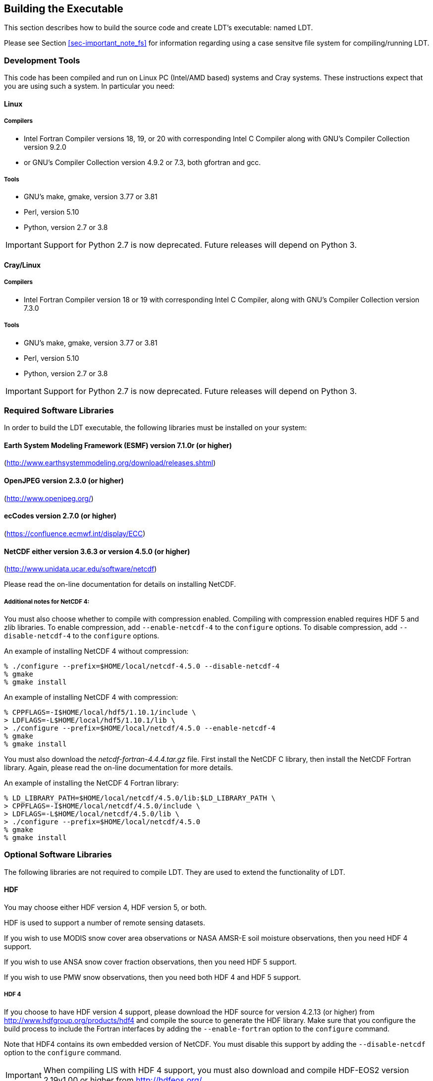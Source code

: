
[[sec-build]]
== Building the Executable

This section describes how to build the source code and create LDT's executable: named LDT.

Please see Section <<sec-important_note_fs>> for information regarding using a case sensitve file system for compiling/running LDT.

=== Development Tools

This code has been compiled and run on
Linux PC (Intel/AMD based) systems
//IBM AIX systems,
//and SGI Altix systems.
and Cray systems.
These instructions expect that you are using such a system.  In particular you need:

==== Linux

===== Compilers

* Intel Fortran Compiler versions 18, 19, or 20 with corresponding Intel C Compiler along with GNU's Compiler Collection version 9.2.0
* or GNU's Compiler Collection version 4.9.2 or 7.3, both gfortran and gcc.

===== Tools

* GNU's make, gmake, version 3.77 or 3.81
* Perl, version 5.10
* Python, version 2.7 or 3.8

IMPORTANT: Support for Python 2.7 is now deprecated.  Future releases will depend on Python 3.

//
//      *** or Absoft's Pro Fortran Software Developement Kit, version 10.0
//            with GNU's C and C++ compilers, gcc and g++, version 3.3.3
//
//      *** or Lahey/Fujitsu's Fortran 95 Compiler, release L6.00c
//            with GNU's C and C++ compilers, gcc and g++, version 3.3.3
//

==== Cray/Linux

===== Compilers

* Intel Fortran Compiler version 18 or 19 with corresponding Intel C Compiler, along with GNU's Compiler Collection version 7.3.0

===== Tools

* GNU's make, gmake, version 3.77 or 3.81
* Perl, version 5.10
* Python, version 2.7 or 3.8

IMPORTANT: Support for Python 2.7 is now deprecated.  Future releases will depend on Python 3.

//
//   * IBM
//      ** XL Fortran version 10.1.0.6
//      ** GNU's make, gmake, version 3.77
//
//   * SGI Altix
//      ** Intel Fortran Compiler version 12
//      ** GNU's make, gmake, version 3.77

[[ssec-requiredlibs]]
=== Required Software Libraries

In order to build the LDT executable, the following libraries must be installed on your system:

==== Earth System Modeling Framework (ESMF) version 7.1.0r (or higher)

(http://www.earthsystemmodeling.org/download/releases.shtml)

//
//         Please read the ESMF User's Guide for details on installing
//         ESMF with MPI support and without MPI support (``mpiuni'').
//

//==== JasPer version 2.0.14 (or higher)
//
//(http://www.ece.uvic.ca/{tilde}frodo/jasper/)
//
//Note that when running the `configure` command you must include the `--enable-shared` option.

==== OpenJPEG version 2.3.0 (or higher)

(http://www.openjpeg.org/)

==== ecCodes version 2.7.0 (or higher)

(https://confluence.ecmwf.int/display/ECC)

==== NetCDF either version 3.6.3 or version 4.5.0 (or higher)

(http://www.unidata.ucar.edu/software/netcdf)

Please read the on-line documentation for details on installing NetCDF.

===== Additional notes for NetCDF 4:

You must also choose whether to compile with compression enabled.  Compiling with compression enabled requires HDF 5 and zlib libraries.  To enable compression, add `--enable-netcdf-4` to the `configure` options.  To disable compression, add `--disable-netcdf-4` to the `configure` options.

An example of installing NetCDF 4 without compression:

....
% ./configure --prefix=$HOME/local/netcdf-4.5.0 --disable-netcdf-4
% gmake
% gmake install
....

An example of installing NetCDF 4 with compression:

....
% CPPFLAGS=-I$HOME/local/hdf5/1.10.1/include \
> LDFLAGS=-L$HOME/local/hdf5/1.10.1/lib \
> ./configure --prefix=$HOME/local/netcdf/4.5.0 --enable-netcdf-4
% gmake
% gmake install
....

You must also download the _netcdf-fortran-4.4.4.tar.gz_ file.  First install the NetCDF C library, then install the NetCDF Fortran library.  Again, please read the on-line documentation for more details.

An example of installing the NetCDF 4 Fortran library:

....
% LD_LIBRARY_PATH=$HOME/local/netcdf/4.5.0/lib:$LD_LIBRARY_PATH \
> CPPFLAGS=-I$HOME/local/netcdf/4.5.0/include \
> LDFLAGS=-L$HOME/local/netcdf/4.5.0/lib \
> ./configure --prefix=$HOME/local/netcdf/4.5.0
% gmake
% gmake install
....

=== Optional Software Libraries

The following libraries are not required to compile LDT.  They are used to extend the functionality of LDT.

// ==== Message Passing Interface (MPI)
//
// If you wish to run LIS with multiple processes (i.e., in parallel), then you must install an MPI library package.
//
// * vendor supplied (e.g., Intel MPI)
// // * MPICH version 1.2.7p1 (http://www-unix.mcs.anl.gov/mpi/mpich1/)
// * Open MPI (http://www.open-mpi.org/)
//
// Note that LIS does not support OpenMP style parallelization.  There is some experimental support within LIS, but you should not enable it.

==== HDF

You may choose either HDF version 4, HDF version 5, or both.

HDF is used to support a number of remote sensing datasets.

If you wish to use MODIS snow cover area observations or NASA AMSR-E soil moisture observations, then you need HDF 4 support.

If you wish to use ANSA snow cover fraction observations, then you need HDF 5 support.

If you wish to use PMW snow observations, then you need both HDF 4 and HDF 5 support.

===== HDF 4

If you choose to have HDF version 4 support, please download the HDF source for version 4.2.13 (or higher) from http://www.hdfgroup.org/products/hdf4 and compile the source to generate the HDF library.  Make sure that you configure the build process to include the Fortran interfaces by adding the `--enable-fortran` option to the `configure` command.

Note that HDF4 contains its own embedded version of NetCDF.  You must disable this support by adding the `--disable-netcdf` option to the `configure` command.

IMPORTANT: When compiling LIS with HDF 4 support, you must also download and compile HDF-EOS2 version 2.19v1.00 or higher from http://hdfeos.org/.

===== HDF 5

If you choose to have HDF version 5 support, please download the HDF source for version 1.10.1 (or higher) from http://www.hdfgroup.org/HDF5/ and compile the source to generate the HDF library.  Make sure that you configure the build process to include the Fortran interfaces by adding the `--enable-fortran` option to the `configure` command.

//Note that when compiling LDT with HDF 5 support, you must also
//download and compile HDF-EOS5 from http://hdfeos.org/.

==== GDAL version 2.4.1 (or higher)

(https://gdal.org)

IMPORTANT: When compiling LDT with GDAL support, you must also download and compile FortranGIS version 2.4 (or higher) from http://fortrangis.sourceforge.net.

==== GeoTIFF version 1.4.3 (or higher)

(https://github.com/OSGeo/libgeotiff)

==== Notes

To install these libraries, follow the instructions provided at the various URL listed above. These optional libraries have their own dependencies, which should be documented in their respective documentation.

Please note that your system may have several different compilers installed.  You must verify that you are building these libraries with the correct compiler.  You should review the output from the `configure`, `make`, etc. commands.  If the wrong compiler is being used, you may have to correct your `$PATH` environment variable, or set the `$CC` and `$FC` environment variables, or pass additional settings to the `configure` scripts.  Please consult the installation instructions provided at the various URL listed above for each library.

//If not, review the appropriate _$WORKING/arch/configure.ldt.*_ file
//for some hints regarding additional low level libraries needed for
//linking.

//Note that due to an issue involving multiple definitions within the NetCDF 3
//and HDF 4 libraries, you cannot compile LDT with support for both
//NetCDF 3 and HDF 4 together.

Note that due to the mix of programing languages (Fortran and C) used by LDT, you may run into linking errors when building the LDT executable.  This is often due to (1) the Fortran compiler and the C compiler using different cases (upper case vs. lower case) for external names, and (2) the Fortran compiler and C compiler using a different number of underscores for external names.

//When compiling code using Absoft's Pro Fortran SDK, set the following compiler options:
//
//....
//-YEXT_NAMES=LCS -s -YEXT_SFX=_ -YCFRL=1
//....
//
//These must be set for each of the above libraries.

=== Build Instructions

:sectnums!: // disable section numbers

==== Step 1

Perform the steps described in Section <<sec-obtain-src>> to obtain the source code.

==== Step 2

Goto the _$WORKING_ directory. This directory contains two scripts for building the LDT executable: _configure_ and _compile_.

==== Step 3

Set the LDT_ARCH environment variable based on the system you are using. The following commands are written using Bash shell syntax.

.For a Linux system with the Intel Fortran compiler
....
% export LDT_ARCH=linux_ifc
....

.For a Linux system with the GNU Fortran compiler
....
% export LDT_ARCH=linux_gfortran
....

//.For an AIX system
//....
//% export LDT_ARCH=AIX
//....

//.For a Linux system with the Absoft Fortran compiler
//....
//% export LDT_ARCH=linux_absoft
//....

//.For a Linux system with the Lahey Fortran compiler
//....
//% export LDT_ARCH=linux_lf95
//....

It is suggested that you place this command in your _.profile_ (or equivalent) startup file.

==== Step 4

Run the _configure_ script first by typing:

....
% ./configure
....

This script will prompt the user with a series of questions regarding support to compile into LDT, requiring the user to specify the locations of the required and optional libraries via several LDT specific environment variables.  The following environment variables are used by LDT.

[cols="<,<,<",]
|===
| Variable         | Description                | Usage

| `LDT_FC`         | Fortran 90 compiler        | required
| `LDT_CC`         | C compiler                 | required
| `LDT_MODESMF`    | path to ESMF module files  | required
| `LDT_LIBESMF`    | path to ESMF library files | required
| `LDT_OPENJPEG`   | path to openJPEG library   | required
| `LDT_ECCODES`    | path to ecCodes library    | required
| `LDT_NETCDF`     | path to NetCDF library     | required
| `LDT_HDF4`       | path to HDF4 library       | optional
| `LDT_HDF5`       | path to HDF5 library       | optional
| `LDT_HDFEOS`     | path to HDFEOS2 library    | optional
| `LDT_GDAL`       | path to GDAL library       | optional
| `LDT_FORTRANGIS` | path to FortranGIS library | optional (required by GDAL)
| `LDT_LIBGEOTIFF` | path to GeoTIFF library    | optional
|===

//{cpp} is C++
Note that the `CC` variable must be set to a C compiler, not a {cpp} compiler.  A {cpp} compiler may mangle internal names in a manner that is not consistent with the Fortran compiler.  This will cause errors during linking.

It is suggested that you add these definitions to your _.profile_ (or equivalent) startup file.

You may encounter errors either when trying to compile LDT or when trying to run LDT because the compiler or operating system cannot find these libraries.  To fix this, you must add these libraries to your `$LD_LIBRARY_PATH` environment variable.  For example, say that you are using ESMF, ecCodes, NetCDF, and HDF5.  Then you must execute the following command (written using Bash shell syntax):

....
% export LD_LIBRARY_PATH=$LDT_HDF5/lib:$LDT_LIBESMF:$LDT_NETCDF/lib:$LDT_ECCODES/lib:$LD_LIBRARY_PATH
....

It is also suggested that you add this command to your _.profile_ (or equivalent) startup file.

===== Example

An example execution of the configure script is shown below:

[subs="attributes,quotes"]
....
% ./configure
------------------------------------------------------------------------
Setting up configuration for LDT
Parallelism (0-serial, 1-dmpar, default=0):
Optimization level (-3=strict checks with warnings, -2=strict checks, -1=debug, 0,1,2,3, default=2):
Assume little/big_endian data format (1-little, 2-big, default=2):
Use GRIBAPI/ECCODES? (0-neither, 1-gribapi, 2-eccodes, default=2):
NETCDF version (3 or 4, default=4)?:
NETCDF use shuffle filter? (1-yes, 0-no, default = 1):
NETCDF use deflate filter? (1-yes, 0-no, default = 1):
NETCDF use deflate level? (1 to 9-yes, 0-no, default = 9):
Use HDF4? (1-yes, 0-no, default=1):
Use HDF5? (1-yes, 0-no, default=1):
Use HDFEOS? (1-yes, 0-no, default=1):
Enable GeoTIFF support? (1-yes, 0-no, default=1):
Enable LIBGEOTIFF support? (1-yes, 0-no, default=1):
Include date/time stamp history? (1-yes, 0-no, default=1):
-----------------------------------------------------
 configure.ldt file generated successfully
-----------------------------------------------------
Settings are written to configure.ldt in the make directory.
If you wish to change settings, please edit that file.

To compile, run the compile script.
------------------------------------------------------------------------
....

At each prompt, select the desired value.  If you desire the default value, then you may simply press the Enter key.

Most of the configure options are be self-explanatory.  Here are a few specific notes:

* for `Parallelism (0-serial, 1-dmpar, default=1):`,
dmpar refers to enabling MPI

//* for `Use openMP parallelism (1-yes, 0-no, default=0):`,
//select the default value of 0.  OpenMP support is
//experimental.  Please do not use.

* for `Assume little/big_endian data format (1-little, 2-big, default=2):`,
select the default value of 2.  By default, LDT reads and writes binary data in the big endian format.  Only select the value of 1, if you have reformatted all required binary data into the little endian format.

* for `Use GRIBAPI/ECCODES? (0-neither, 1-gribapi, 2-eccodes, default=2):`,
select the default value of 2.  Technically, GRIB support is not required by LDT; however, most of the commonly used met forcing data are in GRIB, making GRIB support a practical requirement.  ecCodes is ECMWF's replacement to their GRIB-API library.  GRIB-API is supported only for historical reasons; thus, please use ecCodes.
+
IMPORTANT: GRIB-API support is now deprecated.  Future releases will support only ecCodes.

* for `Enable GeoTIFF support? (1-yes, 0-no, default=1):`,
GeoTIFF means the GeoTIFF support provided by the GDAL library.

* for `Enable LIBGEOTIFF support? (1-yes, 0-no, default=1):`,
LIBGEOTIFF means GeoTIFF support provided by the GeoTIFF library.

Note that due to an issue involving multiple definitions within the NetCDF 3 and HDF 4 libraries, you cannot compile LDT with support for both NetCDF 3 and HDF 4 together.

Note that if you compiled NetCDF 4 without compression, then when specifying `NETCDF version (3 or 4, default=4):`, select 3. Then you must manually append `-lnetcdff` to the `LDFLAGS` variable in the _make/configure.ldt_ file.

==== Step 5

Compile the LDT source code by running the _compile_ script.

....
% ./compile
....

This script will compile the libraries provided with LDT, the dependency generator and then the LDT source code. The executable _LDT_ will be placed in the _$WORKING_ directory upon successful completion of the _compile_ script.

==== Step 6

Finally, copy the _LDT_ executable into your running directory, _$RUNNING_.

:sectnums: // re-enable section numbers

//=== Generating documentation
//
//LDT code uses the ProTex (http://gmao.gsfc.nasa.gov/software/protex/) documenting system  <<protex>>.  The documentation in LaTeX format can be produced by using the `doc.csh` in the _$WORKING/utils_ directory. This command produces documentation, generating a number of LaTeX files.
// //These files can be easily converted to pdf
// //or html formats using utilites such as \cmdfont{pdflatex} or
// //\cmdfont{latex2html}.
//These files can be easily converted to pdf using utilites such as `pdflatex`.

